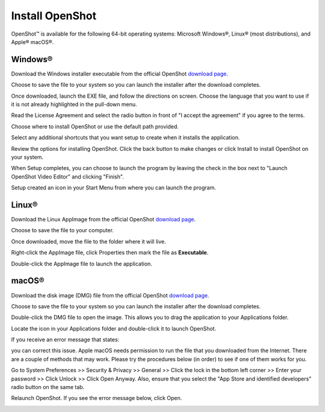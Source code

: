 .. Copyright (c) 2008-2020 OpenShot Studios, LLC
 (http://www.openshotstudios.com). This file is part of
 OpenShot Video Editor (http://www.openshot.org), an open-source project
 dedicated to delivering high quality video editing and animation solutions
 to the world.

.. OpenShot Video Editor is free software: you can redistribute it and/or 
 modify it under the terms of the GNU General Public License as published by
 the Free Software Foundation, either version 3 of the License, or
 (at your option) any later version.

.. OpenShot Video Editor is distributed in the hope that it will be useful,
 but WITHOUT ANY WARRANTY; without even the implied warranty of
 MERCHANTABILITY or FITNESS FOR A PARTICULAR PURPOSE.  See the
 GNU General Public License for more details.

.. You should have received a copy of the GNU General Public License
 along with OpenShot Library.  If not, see <http://www.gnu.org/licenses/>.

.. Edited September 27, 2020 - [USA]TechDude

Install |ops| OpenShot
-----------------------

OpenShot™ is available for the following 64-bit operating systems: Microsoft 
Windows®, Linux® (most distributions), and Apple® macOS®.

|win| Windows®
^^^^^^^^^^^^^^

Download the Windows installer executable from the official OpenShot |Link|_.

.. image:: images/install-win1.png

Choose to save the file to your system so you can launch the installer after 
the download completes.

.. image:: images/install-win2.png

Once downloaded, launch the EXE file, and follow the directions on screen. 
Choose the language that you want to use if it is not already highlighted in 
the pull-down menu. 

.. image:: images/install-win3.png

Read the License Agreement and select the radio button in front of "I accept 
the agreement" if you agree to the terms.

.. image:: images/install-win4.png

Choose where to install OpenShot or use the default path provided.

.. image:: images/install-win5.png

Select any additional shortcuts that you want setup to create when it installs 
the application.

.. image:: images/install-win6.png

Review the options for installing OpenShot.  Click the back button to make 
changes or click Install to install OpenShot on your system.

.. image:: images/install-win7.png

When Setup completes, you can choose to launch the program by leaving the check 
in the box next to "Launch OpenShot Video Editor" and clicking "Finish".

.. image:: images/install-win8.png

Setup created an icon in your Start Menu from where you can launch the program.

.. image:: images/install-win9.png

|lin| Linux®
^^^^^^^^^^^^

Download the Linux AppImage from the official OpenShot |Link|_.  

.. image:: images/install-lin1.png

Choose to save the file to your computer.

.. image:: images/install-lin2.png

Once downloaded, move the file to the folder where it will live.  

.. image:: images/install-lin3.png

Right-click the AppImage file, click Properties then mark the file as 
**Executable**.  

.. image:: images/install-lin4.png

Double-click the AppImage file to launch the application.

|mac| macOS®
^^^^^^^^^^^^

Download the disk image (DMG) file from the official OpenShot |Link|_.  

.. image:: images/install-mac1.png

Choose to save the file to your system so you can launch the installer after 
the download completes.

.. image:: images/install-mac2.png

Double-click the DMG file to open the image.  This allows you to drag the 
application to your Applications folder.

.. image:: images/install-mac3.png

Locate the icon in your Applications folder and double-click it to launch 
OpenShot.

.. image:: images/install-mac4.png

If you receive an error message that states: 

.. image:: images/error-mac1.png

you can correct this issue. Apple macOS needs permission to run the file that 
you downloaded from the Internet. There are a couple of methods that may work. 
Please try the procedures below (in order) to see if one of them works for you.

Go to System Preferences >> Security & Privacy >> General >> Click the lock 
in the bottom left corner >> Enter your password >> Click Unlock >> Click Open 
Anyway.  Also, ensure that you select the "App Store and identified developers" 
radio button on the same tab.

.. image:: images/error-mac2.png

Relaunch OpenShot.  If you see the error message below, click Open.

.. image:: images/error-mac3.png


.. inline replacements for images
.. |lin| image:: images/logo-lin.png
    :height: 20px
.. |mac| image:: images/logo-mac.png
    :height: 20px
.. |win| image:: images/logo-win.png
    :height: 20px
.. |ops| image:: images/logo-ops.png
    :height: 20px
.. |Link| replace:: download page
.. _Link: https://www.openshot.org/download/